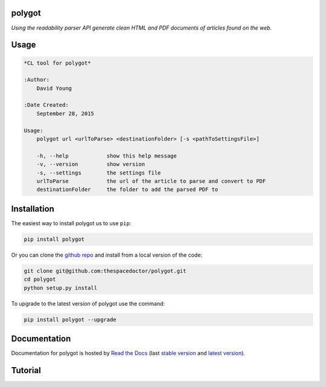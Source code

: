 polygot 
=========================

*Using the readability parser API generate clean HTML and PDF documents of articles found on the web*.

Usage
======

.. code-block:: bash 
   
    
    *CL tool for polygot*
    
    :Author:
        David Young
    
    :Date Created:
        September 28, 2015
    
    Usage:
        polygot url <urlToParse> <destinationFolder> [-s <pathToSettingsFile>]
    
        -h, --help            show this help message
        -v, --version         show version
        -s, --settings        the settings file
        urlToParse            the url of the article to parse and convert to PDF
        destinationFolder     the folder to add the parsed PDF to
    

Installation
============

The easiest way to install polygot us to use ``pip``:

.. code:: bash

    pip install polygot

Or you can clone the `github repo <https://github.com/thespacedoctor/polygot>`__ and install from a local version of the code:

.. code:: bash

    git clone git@github.com:thespacedoctor/polygot.git
    cd polygot
    python setup.py install

To upgrade to the latest version of polygot use the command:

.. code:: bash

    pip install polygot --upgrade


Documentation
=============

Documentation for polygot is hosted by `Read the Docs <http://polygot.readthedocs.org/en/stable/>`__ (last `stable version <http://polygot.readthedocs.org/en/stable/>`__ and `latest version <http://polygot.readthedocs.org/en/latest/>`__).

Tutorial
========

.. todo::

    - add tutorial

